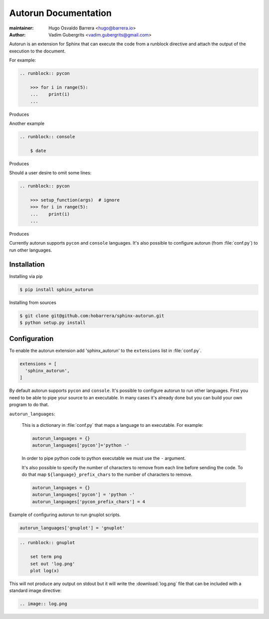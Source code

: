 =====================
Autorun Documentation
=====================

:maintainer: Hugo Osvaldo Barrera <hugo@barrera.io>
:author: Vadim Gubergrits <vadim.gubergrits@gmail.com>

Autorun is an extension for Sphinx that can execute the code from a
runblock directive and attach the output of the execution to the document.

For example:

.. code-block:: rst

    .. runblock:: pycon

        >>> for i in range(5):
        ...    print(i)
        ...

Produces

.. runblock:: pycon

    >>> for i in range(5):
    ...    print(i)
    ...


Another example

.. code-block:: rst

    .. runblock:: console

        $ date

Produces

.. runblock:: console

    $ date

Should a user desire to omit some lines:

.. code-block:: rst

    .. runblock:: pycon

        >>> setup_function(args)  # ignore
        >>> for i in range(5):
        ...    print(i)
        ...

Produces

.. runblock:: pycon

    >>> for i in range(5):
    ...    print(i)
    ...


Currently autorun supports ``pycon`` and ``console`` languages. It's also
possible to configure autorun (from :file:`conf.py`) to run other languages.


Installation
-----------------

Installing via pip

.. code-block:: console

    $ pip install sphinx_autorun

Installing from sources

.. code-block:: console

    $ git clone git@github.com:hobarrera/sphinx-autorun.git
    $ python setup.py install


Configuration
-----------------

To enable the autorun extension add 'sphinx_autorun' to the ``extensions`` list
in :file:`conf.py`.

.. code-block:: python

    extensions = [
      'sphinx_autorun',
    ]

By default autorun supports ``pycon`` and ``console``.  It's possible to
configure autorun to run other languages. First you need to be able to pipe your
source to an executable. In many cases it's already done but you can build
your own program to do that.


``autorun_languages``:

    This is a dictionary in :file:`conf.py` that maps a language to an
    executable. For example:

    .. code-block:: python

        autorun_languages = {}
        autorun_languages['pycon']='python -'

    In order to pipe python code to python executable we must use the ``-``
    argument.

    It's also possible to specify the number of characters to remove from each
    line before sending the code. To do that map ``${language}_prefix_chars``
    to the number of characters to remove.

    .. code-block:: python

        autorun_languages = {}
        autorun_languages['pycon'] = 'python -'
        autorun_languages['pycon_prefix_chars'] = 4


Example of configuring autorun to run gnuplot scripts.

.. code-block:: python

    autorun_languages['gnuplot'] = 'gnuplot'

.. code-block:: rst

    .. runblock:: gnuplot

        set term png
        set out 'log.png'
        plot log(x)


This will not produce any output on stdout but it will write the
:download:`log.png` file that can be included with a standard image directive:

.. code-block:: rst

    .. image:: log.png
